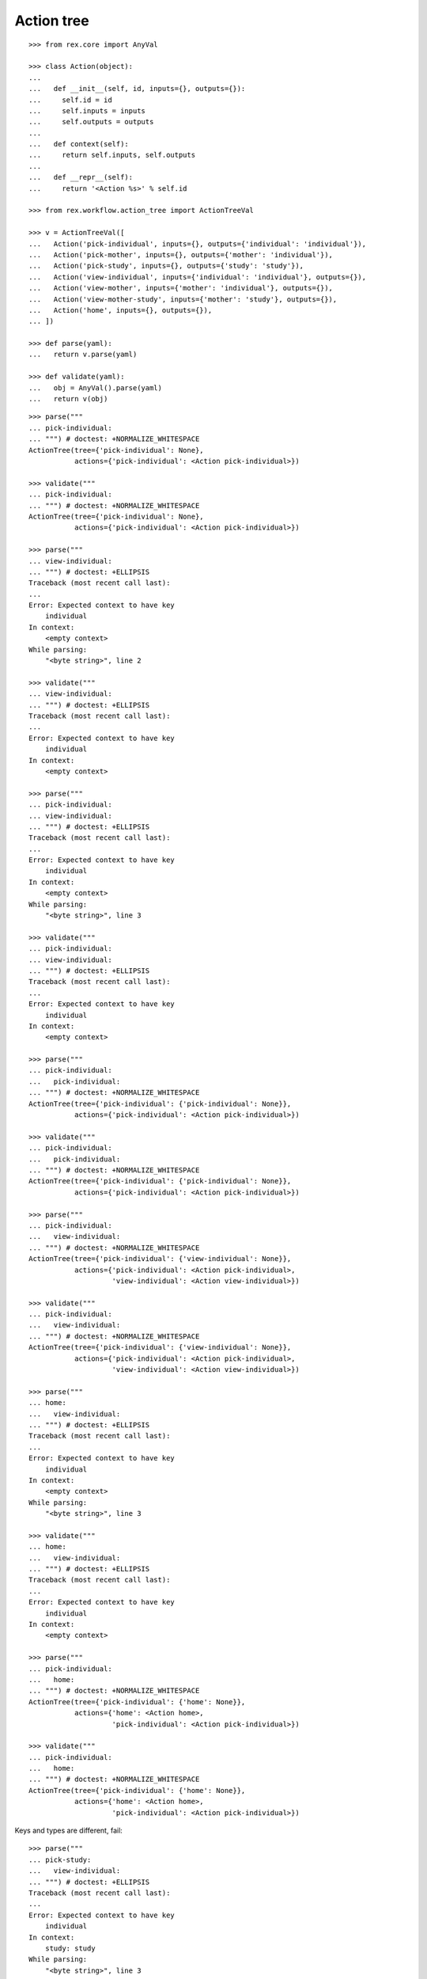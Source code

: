 Action tree
===========

::

  >>> from rex.core import AnyVal

  >>> class Action(object):
  ...
  ...   def __init__(self, id, inputs={}, outputs={}):
  ...     self.id = id
  ...     self.inputs = inputs
  ...     self.outputs = outputs
  ...
  ...   def context(self):
  ...     return self.inputs, self.outputs
  ...
  ...   def __repr__(self):
  ...     return '<Action %s>' % self.id

  >>> from rex.workflow.action_tree import ActionTreeVal

  >>> v = ActionTreeVal([
  ...   Action('pick-individual', inputs={}, outputs={'individual': 'individual'}),
  ...   Action('pick-mother', inputs={}, outputs={'mother': 'individual'}),
  ...   Action('pick-study', inputs={}, outputs={'study': 'study'}),
  ...   Action('view-individual', inputs={'individual': 'individual'}, outputs={}),
  ...   Action('view-mother', inputs={'mother': 'individual'}, outputs={}),
  ...   Action('view-mother-study', inputs={'mother': 'study'}, outputs={}),
  ...   Action('home', inputs={}, outputs={}),
  ... ])

  >>> def parse(yaml):
  ...   return v.parse(yaml)

  >>> def validate(yaml):
  ...   obj = AnyVal().parse(yaml)
  ...   return v(obj)

::

  >>> parse("""
  ... pick-individual:
  ... """) # doctest: +NORMALIZE_WHITESPACE
  ActionTree(tree={'pick-individual': None},
             actions={'pick-individual': <Action pick-individual>})

  >>> validate("""
  ... pick-individual:
  ... """) # doctest: +NORMALIZE_WHITESPACE
  ActionTree(tree={'pick-individual': None},
             actions={'pick-individual': <Action pick-individual>})

  >>> parse("""
  ... view-individual:
  ... """) # doctest: +ELLIPSIS
  Traceback (most recent call last):
  ...
  Error: Expected context to have key
      individual
  In context:
      <empty context>
  While parsing:
      "<byte string>", line 2

  >>> validate("""
  ... view-individual:
  ... """) # doctest: +ELLIPSIS
  Traceback (most recent call last):
  ...
  Error: Expected context to have key
      individual
  In context:
      <empty context>

  >>> parse("""
  ... pick-individual:
  ... view-individual:
  ... """) # doctest: +ELLIPSIS
  Traceback (most recent call last):
  ...
  Error: Expected context to have key
      individual
  In context:
      <empty context>
  While parsing:
      "<byte string>", line 3

  >>> validate("""
  ... pick-individual:
  ... view-individual:
  ... """) # doctest: +ELLIPSIS
  Traceback (most recent call last):
  ...
  Error: Expected context to have key
      individual
  In context:
      <empty context>

  >>> parse("""
  ... pick-individual:
  ...   pick-individual:
  ... """) # doctest: +NORMALIZE_WHITESPACE
  ActionTree(tree={'pick-individual': {'pick-individual': None}},
             actions={'pick-individual': <Action pick-individual>})

  >>> validate("""
  ... pick-individual:
  ...   pick-individual:
  ... """) # doctest: +NORMALIZE_WHITESPACE
  ActionTree(tree={'pick-individual': {'pick-individual': None}},
             actions={'pick-individual': <Action pick-individual>})

  >>> parse("""
  ... pick-individual:
  ...   view-individual:
  ... """) # doctest: +NORMALIZE_WHITESPACE
  ActionTree(tree={'pick-individual': {'view-individual': None}},
             actions={'pick-individual': <Action pick-individual>,
                      'view-individual': <Action view-individual>})

  >>> validate("""
  ... pick-individual:
  ...   view-individual:
  ... """) # doctest: +NORMALIZE_WHITESPACE
  ActionTree(tree={'pick-individual': {'view-individual': None}},
             actions={'pick-individual': <Action pick-individual>,
                      'view-individual': <Action view-individual>})

  >>> parse("""
  ... home:
  ...   view-individual:
  ... """) # doctest: +ELLIPSIS
  Traceback (most recent call last):
  ...
  Error: Expected context to have key
      individual
  In context:
      <empty context>
  While parsing:
      "<byte string>", line 3

  >>> validate("""
  ... home:
  ...   view-individual:
  ... """) # doctest: +ELLIPSIS
  Traceback (most recent call last):
  ...
  Error: Expected context to have key
      individual
  In context:
      <empty context>

  >>> parse("""
  ... pick-individual:
  ...   home:
  ... """) # doctest: +NORMALIZE_WHITESPACE
  ActionTree(tree={'pick-individual': {'home': None}},
             actions={'home': <Action home>,
                      'pick-individual': <Action pick-individual>})

  >>> validate("""
  ... pick-individual:
  ...   home:
  ... """) # doctest: +NORMALIZE_WHITESPACE
  ActionTree(tree={'pick-individual': {'home': None}},
             actions={'home': <Action home>,
                      'pick-individual': <Action pick-individual>})

Keys and types are different, fail::

  >>> parse("""
  ... pick-study:
  ...   view-individual:
  ... """) # doctest: +ELLIPSIS
  Traceback (most recent call last):
  ...
  Error: Expected context to have key
      individual
  In context:
      study: study
  While parsing:
      "<byte string>", line 3

  >>> validate("""
  ... pick-study:
  ...   view-individual:
  ... """) # doctest: +ELLIPSIS
  Traceback (most recent call last):
  ...
  Error: Expected context to have key
      individual
  In context:
      study: study

Keys aren't same as types, fail::

  >>> parse("""
  ... pick-mother:
  ...   view-individual:
  ... """) # doctest: +ELLIPSIS
  Traceback (most recent call last):
  ...
  Error: Expected context to have key
      individual
  In context:
      mother: individual
  While parsing:
      "<byte string>", line 3

  >>> validate("""
  ... pick-mother:
  ...   view-individual:
  ... """) # doctest: +ELLIPSIS
  Traceback (most recent call last):
  ...
  Error: Expected context to have key
      individual
  In context:
      mother: individual

Keys aren't same as types, still match::

  >>> parse("""
  ... pick-mother:
  ...   view-mother:
  ... """) # doctest: +NORMALIZE_WHITESPACE
  ActionTree(tree={'pick-mother': {'view-mother': None}},
             actions={'view-mother': <Action view-mother>,
                      'pick-mother': <Action pick-mother>})

  >>> validate("""
  ... pick-mother:
  ...   view-mother:
  ... """) # doctest: +NORMALIZE_WHITESPACE
  ActionTree(tree={'pick-mother': {'view-mother': None}},
             actions={'view-mother': <Action view-mother>,
                      'pick-mother': <Action pick-mother>})

Same type, different key, fail::

  >>> parse("""
  ... pick-individual:
  ...   view-mother:
  ... """) # doctest: +ELLIPSIS
  Traceback (most recent call last):
  ...
  Error: Expected context to have key
      mother
  In context:
      individual: individual
  While parsing:
      "<byte string>", line 3

  >>> validate("""
  ... pick-individual:
  ...   view-mother:
  ... """) # doctest: +ELLIPSIS
  Traceback (most recent call last):
  ...
  Error: Expected context to have key
      mother
  In context:
      individual: individual

Same key, different types, fail::

  >>> parse("""
  ... pick-mother:
  ...   view-mother-study:
  ... """) # doctest: +ELLIPSIS
  Traceback (most recent call last):
  ...
  Error: Expected:
      key "mother" of type "study"
  But got:
      key "mother" of type "individual"
  In context:
      mother: individual
  While parsing:
      "<byte string>", line 3

  >>> validate("""
  ... pick-mother:
  ...   view-mother-study:
  ... """) # doctest: +ELLIPSIS
  Traceback (most recent call last):
  ...
  Error: Expected:
      key "mother" of type "study"
  But got:
      key "mother" of type "individual"
  In context:
      mother: individual
